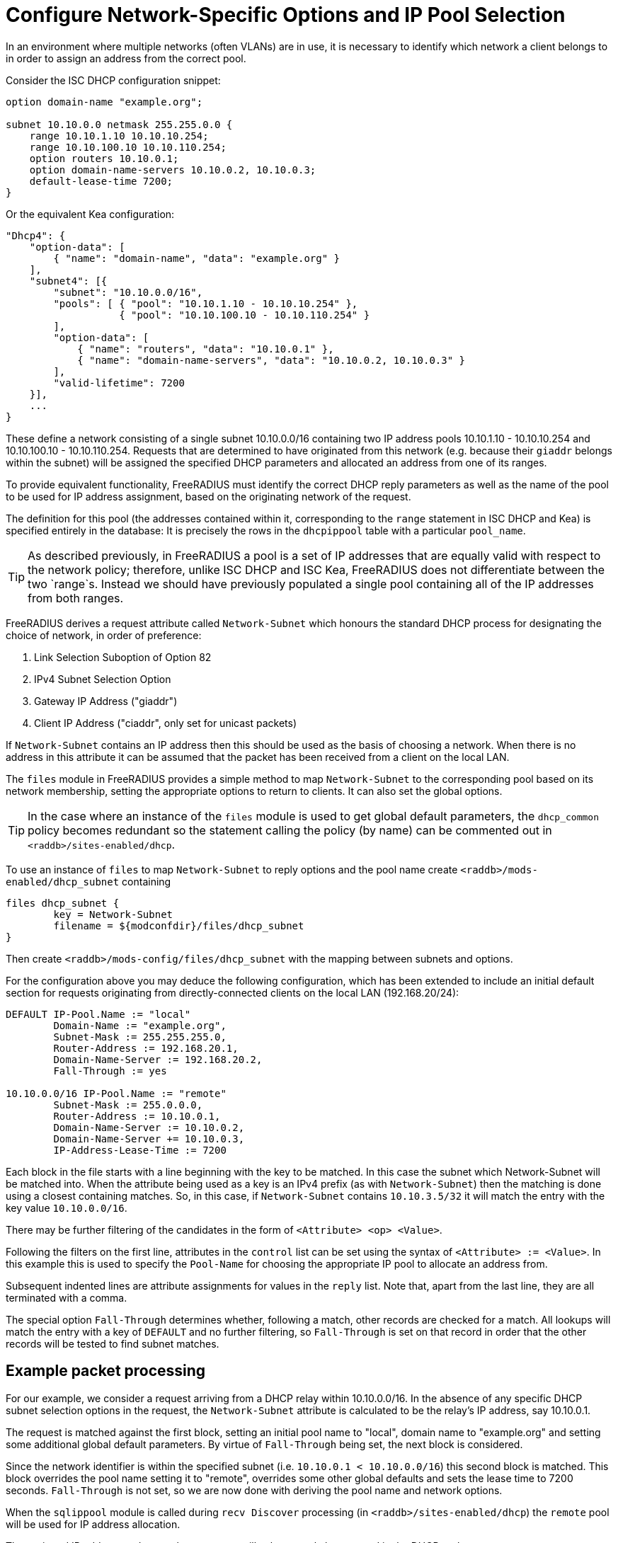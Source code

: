 = Configure Network-Specific Options and IP Pool Selection

In an environment where multiple networks (often VLANs) are in use, it is
necessary to identify which network a client belongs to in order to assign an
address from the correct pool.

Consider the ISC DHCP configuration snippet:

[source,iscdhcp]
----
option domain-name "example.org";

subnet 10.10.0.0 netmask 255.255.0.0 {
    range 10.10.1.10 10.10.10.254;
    range 10.10.100.10 10.10.110.254;
    option routers 10.10.0.1;
    option domain-name-servers 10.10.0.2, 10.10.0.3;
    default-lease-time 7200;
}
----

Or the equivalent Kea configuration:

[source,isckea]
----
"Dhcp4": {
    "option-data": [
        { "name": "domain-name", "data": "example.org" }
    ],
    "subnet4": [{
        "subnet": "10.10.0.0/16",
        "pools": [ { "pool": "10.10.1.10 - 10.10.10.254" },
                   { "pool": "10.10.100.10 - 10.10.110.254" }
        ],
        "option-data": [
            { "name": "routers", "data": "10.10.0.1" },
            { "name": "domain-name-servers", "data": "10.10.0.2, 10.10.0.3" }
        ],
        "valid-lifetime": 7200
    }],
    ...
}
----

These define a network consisting of a single subnet 10.10.0.0/16 containing two
IP address pools 10.10.1.10 - 10.10.10.254 and 10.10.100.10 - 10.10.110.254.
Requests that are determined to have originated from this network (e.g. because
their `giaddr` belongs within the subnet) will be assigned the specified DHCP
parameters and allocated an address from one of its ranges.

To provide equivalent functionality, FreeRADIUS must identify the correct DHCP
reply parameters as well as the name of the pool to be used for IP address
assignment, based on the originating network of the request.

The definition for this pool (the addresses contained within it, corresponding
to the `range` statement in ISC DHCP and Kea) is specified entirely in the
database: It is precisely the rows in the `dhcpippool` table with a particular
`pool_name`.

[TIP]
====
As described previously, in FreeRADIUS a pool is a set of IP addresses that are
equally valid with respect to the network policy; therefore, unlike ISC DHCP
and ISC Kea, FreeRADIUS does not differentiate between the two `range`s.
Instead we should have previously populated a single pool containing all of the
IP addresses from both ranges.
====

FreeRADIUS derives a request attribute called `Network-Subnet` which
honours the standard DHCP process for designating the choice of network, in
order of preference:

  1. Link Selection Suboption of Option 82
  2. IPv4 Subnet Selection Option
  3. Gateway IP Address ("giaddr")
  4. Client IP Address ("ciaddr", only set for unicast packets)

If `Network-Subnet` contains an IP address then this should be used as
the basis of choosing a network.  When there is no address in this attribute it
can be assumed that the packet has been received from a client on the local
LAN.

The `files` module in FreeRADIUS provides a simple method to map
`Network-Subnet` to the corresponding pool based on its network
membership, setting the appropriate options to return to clients.  It can also
set the global options.

[TIP]
====
In the case where an instance of the `files` module is used to get global
default parameters, the `dhcp_common` policy becomes redundant so the
statement calling the policy (by name) can be commented out in
`<raddb>/sites-enabled/dhcp`.
====

To use an instance of `files` to map `Network-Subnet` to reply options
and the pool name create `<raddb>/mods-enabled/dhcp_subnet` containing

[source,config]
----
files dhcp_subnet {
	key = Network-Subnet
	filename = ${modconfdir}/files/dhcp_subnet
}
----

Then create `<raddb>/mods-config/files/dhcp_subnet` with the mapping between
subnets and options.

For the configuration above you may deduce the following configuration, which
has been extended to include an initial default section for requests originating
from directly-connected clients on the local LAN (192.168.20/24):

[source,config]
----
DEFAULT IP-Pool.Name := "local"
        Domain-Name := "example.org",
        Subnet-Mask := 255.255.255.0,
        Router-Address := 192.168.20.1,
        Domain-Name-Server := 192.168.20.2,
        Fall-Through := yes

10.10.0.0/16 IP-Pool.Name := "remote"
        Subnet-Mask := 255.0.0.0,
        Router-Address := 10.10.0.1,
        Domain-Name-Server := 10.10.0.2,
        Domain-Name-Server += 10.10.0.3,
        IP-Address-Lease-Time := 7200
----

Each block in the file starts with a line beginning with the key to be matched.
In this case the subnet which Network-Subnet will be matched into.  When the
attribute being used as a key is an IPv4 prefix (as with `Network-Subnet`)
then the matching is done using a closest containing matches.  So, in this
case, if `Network-Subnet` contains `10.10.3.5/32` it will match the entry with
the key value `10.10.0.0/16`.

There may be further filtering of the candidates in the form of `<Attribute>
<op> <Value>`.

Following the filters on the first line, attributes in the `control` list can
be set using the syntax of `<Attribute> := <Value>`.  In this example this is
used to specify the `Pool-Name` for choosing the appropriate IP pool to
allocate an address from.

Subsequent indented lines are attribute assignments for values in the `reply`
list.  Note that, apart from the last line, they are all terminated with a
comma.

The special option `Fall-Through` determines whether, following a match,
other records are checked for a match.  All lookups will match the entry
with a key of `DEFAULT` and no further filtering, so `Fall-Through`
is set on that record in order that the other records will be tested
to find subnet matches.

== Example packet processing

For our example, we consider a request arriving from a DHCP relay within
10.10.0.0/16. In the absence of any specific DHCP subnet selection options in
the request, the `Network-Subnet` attribute is calculated to be the
relay's IP address, say 10.10.0.1.

The request is matched against the first block, setting an initial pool name to
"local", domain name to "example.org" and setting some additional global
default parameters. By virtue of `Fall-Through` being set, the next block is
considered.

Since the network identifier is within the specified subnet (i.e.  `10.10.0.1 <
10.10.0.0/16`) this second block is matched. This block overrides the pool name
setting it to "remote", overrides some other global defaults and sets the lease
time to 7200 seconds. `Fall-Through` is not set, so we are now done with
deriving the pool name and network options.

When the `sqlippool` module is called during `recv Discover` processing (in
`<raddb>/sites-enabled/dhcp`) the `remote` pool will be used for IP address
allocation.

The assigned IP address and network parameters will subsequently be returned in
the DHCP reply.

== Testing the pool operation and network-specific options

Before proceeding further, you should test the operation of the IP pools and
ensure that any network-specific reply attributes that you have configured are
correctly set in replies.

For example, if you have a single, flat pool you should test using sample
packets for devices with different MAC addresses and/or Client Identifiers.

[source,shell]
----
cat <<EOF > dhcp-packet-1.txt
Message-Type := Discover
Client-Hardware-Address := 02:01:11:11:11:11
Client-Identifier := device1
EOF
----

[source,shell]
----
cat <<EOF > dhcp-packet-2.txt
Message-Type := Discover
Client-Hardware-Address := 02:01:22:22:22:22
Client-Identifier := device2
EOF
----

Generate these packets as show previously using the dhcpclient tool and look
for `Your-IP-Address` in the DHCP responses to determine the IP address
that has been offered.

Ensure that the DHCP Offer responses contain unique IP addresses. Ensure that
when these requests are resent within the lifetime of the initial offer that
the reponses to the subsequent replies contain the original IP address that was
in the initial offer to the device.

Additionally, ensure that the DHCP Offers contain any network-specific
parameters that you have specified.

In the case that the policy contains multiple IP pools and network definitions
for clients belonging to different Layer 2 networks (or indeed belonging to the
same network but segregated according to some local policy) you should ensure
that the devices are being mapped to the correct definition.

For a typical policy that selects the IP pool and network options based on the
originating network for the DHCP packet, explicitly specifying a network by
including a `DHCP-Subnet-Selection-Option` parameter may avoid the need to test
from a host within each individual network:

[source,shell]
----
cat <<EOF > dhcp-packet-network-10.10.10.0.txt
Message-Type := Discover
Client-Hardware-Address := 02:01:aa:bb:cc:dd
Client-Identifier := abc123
Subnet-Selection-Option := 10.10.10.0
EOF
----

For policies where the IP pool and network option selection is based on some
custom criteria it is necessary to include different variations for the
parameters on which the policy makes the decision. The testing example for the
class-specific options later in this document provides such an example.
